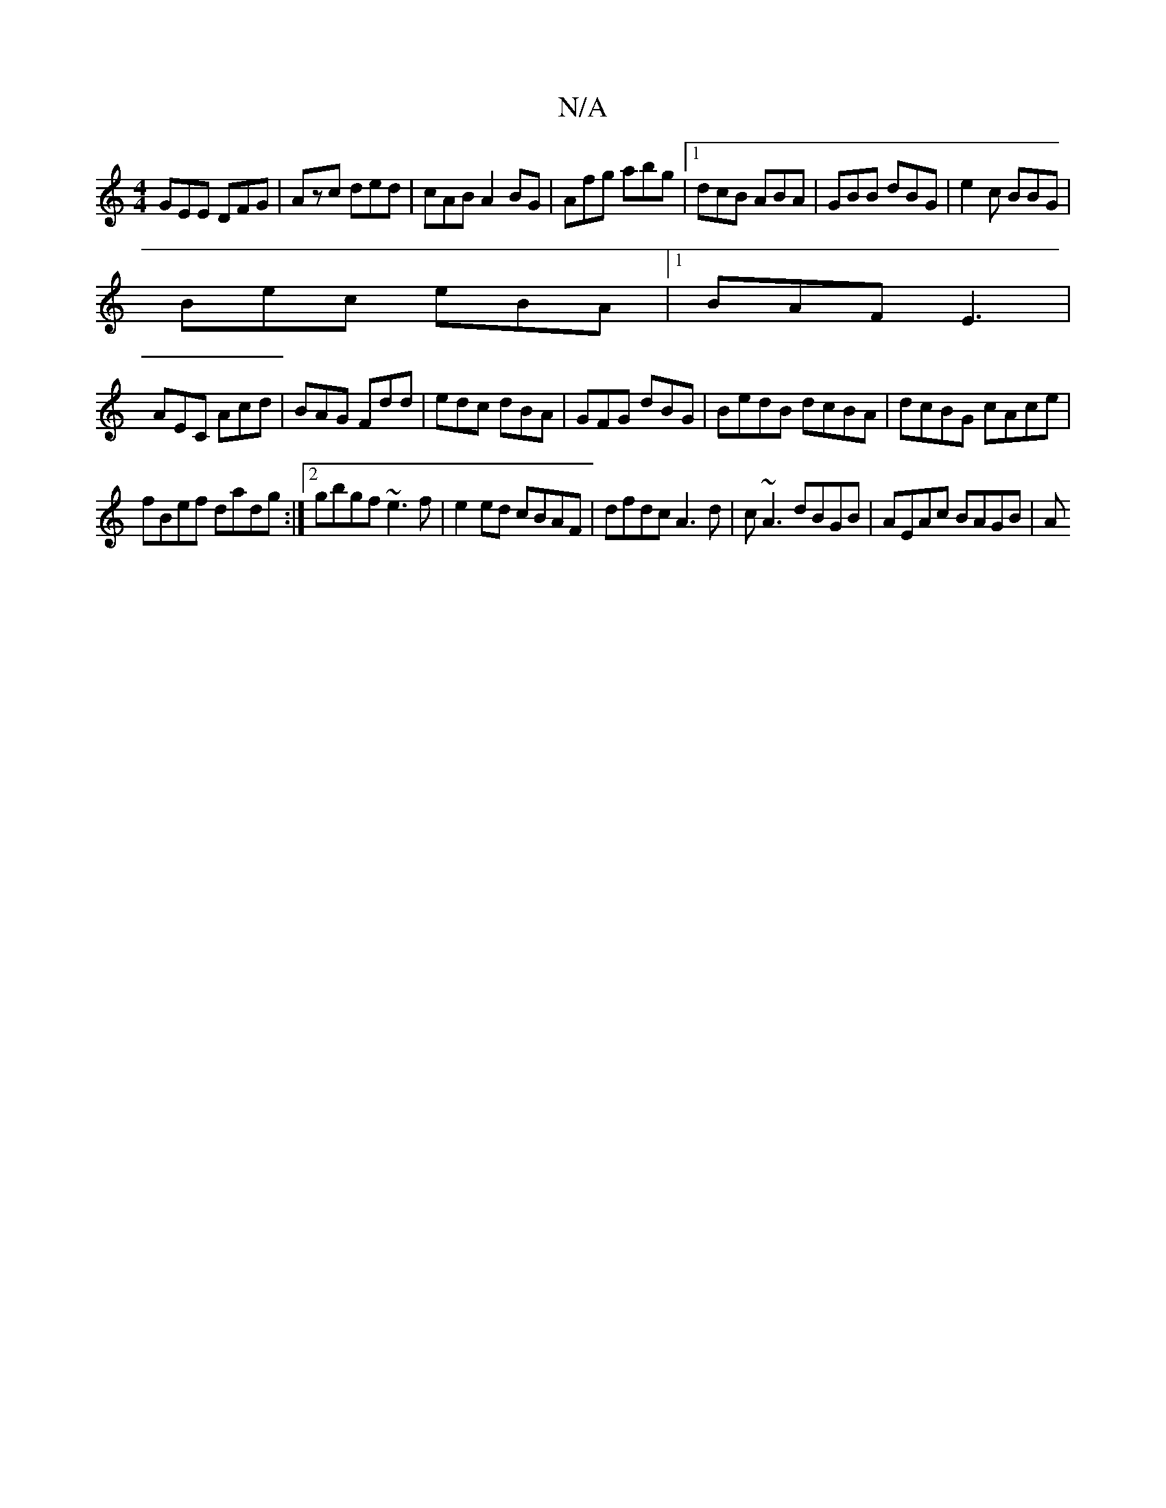 X:1
T:N/A
M:4/4
R:N/A
K:Cmajor
 GEE DFG|Azc ded|cAB A2BG|Afg abg|1 dcB ABA|GBB dBG|e2c BBG|
Bec eBA|1 BAF E3|
AEC Acd|BAG Fdd|edc dBA|GFG dBG|BedB dcBA|dcBG cAce|
fBef dadg:|2 gbgf ~e3f|e2 ed cBAF | dfdc A3d|c~A3 dBGB|AEAc BAGB|(3A